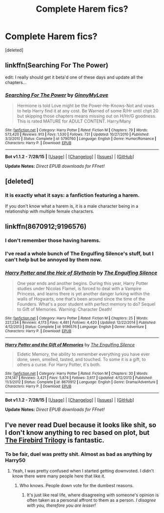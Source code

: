#+TITLE: Complete Harem fics?

* Complete Harem fics?
:PROPERTIES:
:Score: 5
:DateUnix: 1438965685.0
:DateShort: 2015-Aug-07
:FlairText: Request
:END:
[deleted]


** linkffn(Searching For The Power)

edit: I really should get it beta'd one of these days and update all the chapters...
:PROPERTIES:
:Author: JustRuss79
:Score: 2
:DateUnix: 1438982749.0
:DateShort: 2015-Aug-08
:END:

*** [[http://www.fanfiction.net/s/5790760/1/][*/Searching For The Power/*]] by [[https://www.fanfiction.net/u/1593459/GinnyMyLove][/GinnyMyLove/]]

#+begin_quote
  Hermione is told Love might be the Power-He-Knows-Not and vows to help Harry find it at any cost. Be Warned of some R/Hr until chpt 20 but skipping those chapters means missing out on H/Hr/G goodness. This is rated MATURE for ADULT CONTENT. Harry/Many
#+end_quote

^{/Site/: [[http://www.fanfiction.net/][fanfiction.net]] *|* /Category/: Harry Potter *|* /Rated/: Fiction M *|* /Chapters/: 79 *|* /Words/: 573,420 *|* /Reviews/: 913 *|* /Favs/: 1,530 *|* /Follows/: 731 *|* /Updated/: 10/27/2010 *|* /Published/: 3/3/2010 *|* /Status/: Complete *|* /id/: 5790760 *|* /Language/: English *|* /Genre/: Humor/Romance *|* /Characters/: Harry P. *|* /Download/: [[http://www.p0ody-files.com/ff_to_ebook/mobile/makeEpub.php?id=5790760][EPUB]]}

--------------

*Bot v1.1.2 - 7/28/15* *|* [[[https://github.com/tusing/reddit-ffn-bot/wiki/Usage][Usage]]] | [[[https://github.com/tusing/reddit-ffn-bot/wiki/Changelog][Changelog]]] | [[[https://github.com/tusing/reddit-ffn-bot/issues/][Issues]]] | [[[https://github.com/tusing/reddit-ffn-bot/][GitHub]]]

*Update Notes:* /Direct EPUB downloads for FFnet!/
:PROPERTIES:
:Author: FanfictionBot
:Score: 2
:DateUnix: 1438982814.0
:DateShort: 2015-Aug-08
:END:


** [deleted]
:PROPERTIES:
:Score: 1
:DateUnix: 1438988394.0
:DateShort: 2015-Aug-08
:END:

*** It is exactly what it says: a fanfiction featuring a harem.

If you don't know what a harem is, it is a male character being in a relationship with multiple female characters.
:PROPERTIES:
:Author: Domideus
:Score: 3
:DateUnix: 1438994657.0
:DateShort: 2015-Aug-08
:END:


** linkffn(8670912;9196576)
:PROPERTIES:
:Score: 1
:DateUnix: 1439007155.0
:DateShort: 2015-Aug-08
:END:

*** I don't remember those having harems.
:PROPERTIES:
:Author: lordfreakingpenguins
:Score: 2
:DateUnix: 1439049145.0
:DateShort: 2015-Aug-08
:END:


*** I've read a whole bunch of The Engulfing Silence's stuff, but I can't help but be annoyed by them now.
:PROPERTIES:
:Author: MusubiKazesaru
:Score: 2
:DateUnix: 1439100419.0
:DateShort: 2015-Aug-09
:END:


*** [[http://www.fanfiction.net/s/9196576/1/][*/Harry Potter and the Heir of Slytherin/*]] by [[https://www.fanfiction.net/u/1794030/The-Engulfing-Silence][/The Engulfing Silence/]]

#+begin_quote
  One year ends and another begins. During this year, Harry Potter studies under Nicolas Flamel, is forced to deal with a Vampire Princess, and learns there is yet another danger lurking within the walls of Hogwarts, one that's been around since the time of the Founders. What's a poor student with perfect memory to do? Sequel to Gift of Memories. Warning: Character Death!
#+end_quote

^{/Site/: [[http://www.fanfiction.net/][fanfiction.net]] *|* /Category/: Harry Potter *|* /Rated/: Fiction M *|* /Chapters/: 25 *|* /Words/: 227,234 *|* /Reviews/: 4,173 *|* /Favs/: 4,481 *|* /Follows/: 4,420 *|* /Updated/: 12/22/2014 *|* /Published/: 4/12/2013 *|* /Status/: Complete *|* /id/: 9196576 *|* /Language/: English *|* /Genre/: Adventure *|* /Characters/: Harry P. *|* /Download/: [[http://www.p0ody-files.com/ff_to_ebook/mobile/makeEpub.php?id=9196576][EPUB]]}

--------------

[[http://www.fanfiction.net/s/8670912/1/][*/Harry Potter and the Gift of Memories/*]] by [[https://www.fanfiction.net/u/1794030/The-Engulfing-Silence][/The Engulfing Silence/]]

#+begin_quote
  Eidetic Memory, the ability to remember everything you have ever done, seen, smelled, tasted, and touched. To some it is a gift, to others a curse. For Harry Potter, it's both.
#+end_quote

^{/Site/: [[http://www.fanfiction.net/][fanfiction.net]] *|* /Category/: Harry Potter *|* /Rated/: Fiction M *|* /Chapters/: 30 *|* /Words/: 274,147 *|* /Reviews/: 3,421 *|* /Favs/: 5,874 *|* /Follows/: 3,617 *|* /Updated/: 4/12/2013 *|* /Published/: 11/3/2012 *|* /Status/: Complete *|* /id/: 8670912 *|* /Language/: English *|* /Genre/: Drama/Adventure *|* /Characters/: Harry P. *|* /Download/: [[http://www.p0ody-files.com/ff_to_ebook/mobile/makeEpub.php?id=8670912][EPUB]]}

--------------

*Bot v1.1.2 - 7/28/15* *|* [[[https://github.com/tusing/reddit-ffn-bot/wiki/Usage][Usage]]] | [[[https://github.com/tusing/reddit-ffn-bot/wiki/Changelog][Changelog]]] | [[[https://github.com/tusing/reddit-ffn-bot/issues/][Issues]]] | [[[https://github.com/tusing/reddit-ffn-bot/][GitHub]]]

*Update Notes:* /Direct EPUB downloads for FFnet!/
:PROPERTIES:
:Author: FanfictionBot
:Score: 1
:DateUnix: 1439007187.0
:DateShort: 2015-Aug-08
:END:


** I've never read Duel because it looks like shit, so I don't know anything to rec based on plot, but [[https://www.fanfiction.net/s/8629685/1/Firebird-s-Son-Book-I-of-the-Firebird-Trilogy][The Firebird Trilogy]] is fantastic.
:PROPERTIES:
:Author: onlytoask
:Score: -4
:DateUnix: 1438979433.0
:DateShort: 2015-Aug-08
:END:

*** To be fair, duel was pretty shit. Almost as bad as anything by Harry50
:PROPERTIES:
:Score: 1
:DateUnix: 1439168844.0
:DateShort: 2015-Aug-10
:END:

**** Yeah, I was pretty confused when I started getting downvoted. I didn't know there were many people here that like it.
:PROPERTIES:
:Author: onlytoask
:Score: 0
:DateUnix: 1439169963.0
:DateShort: 2015-Aug-10
:END:

***** Who knows. People down vote for the dumbest reasons.
:PROPERTIES:
:Score: 1
:DateUnix: 1439170339.0
:DateShort: 2015-Aug-10
:END:

****** It's just like real life, where disagreeing with someone's opinion is often taken as a personal affront to them as a person. /I disagree with you, therefore you are lesser!/
:PROPERTIES:
:Author: paperhurts
:Score: 0
:DateUnix: 1439211884.0
:DateShort: 2015-Aug-10
:END:
